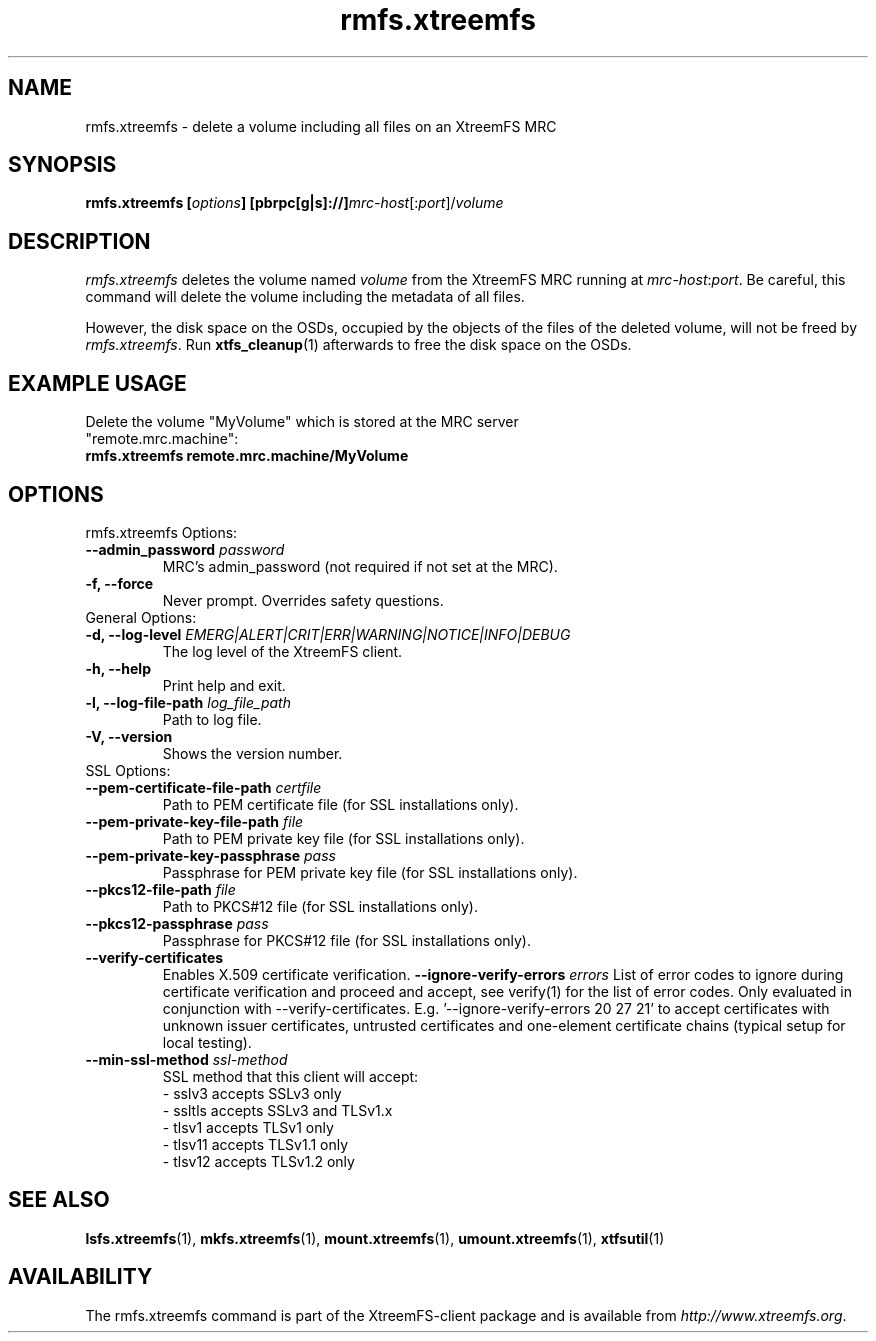 .TH rmfs.xtreemfs 1 "July 2011" "The XtreemFS Distributed File System" "XtreemFS client"
.SH NAME
rmfs.xtreemfs - delete a volume including all files on an XtreemFS MRC
.SH SYNOPSIS
\fBrmfs.xtreemfs [\fIoptions\fB] [pbrpc[g|s]://]\fImrc-host\fR[:\fIport\fR]/\fIvolume
.br

.SH DESCRIPTION
.I rmfs.xtreemfs
deletes the volume named \fIvolume\fR from the XtreemFS MRC running at \fImrc-host\fR:\fIport\fR. Be careful, this command will delete the volume including the metadata of all files.

However, the disk space on the OSDs, occupied by the objects of the files of the deleted volume, will not be freed by \fIrmfs.xtreemfs\fR. Run
.BR xtfs_cleanup (1)
afterwards to free the disk space on the OSDs.

.SH EXAMPLE USAGE
.TP
Delete the volume "MyVolume" which is stored at the MRC server "remote.mrc.machine":
.TP
.B "rmfs.xtreemfs remote.mrc.machine/MyVolume"

.SH OPTIONS

.TP
rmfs.xtreemfs Options:
.TP
.BI "--admin_password " password
MRC's admin_password (not required if not set at the MRC).
.TP
.BI "-f, --force"
Never prompt. Overrides safety questions.

.TP
General Options:
.TP
.BI "-d, --log-level " EMERG|ALERT|CRIT|ERR|WARNING|NOTICE|INFO|DEBUG
The log level of the XtreemFS client.
.TP
.B "-h, --help"
Print help and exit.
.TP
.BI "-l, --log-file-path " log_file_path
Path to log file.
.TP
.BI "-V, --version"
Shows the version number.

.TP
SSL Options:
.TP
.BI "--pem-certificate-file-path " certfile
Path to PEM certificate file (for SSL installations only).
.TP
.BI "--pem-private-key-file-path " file
Path to PEM private key file (for SSL installations only).
.TP
.BI "--pem-private-key-passphrase " pass
Passphrase for PEM private key file (for SSL installations only).
.TP
.BI "--pkcs12-file-path " file
Path to PKCS#12 file (for SSL installations only).
.TP
.BI "--pkcs12-passphrase " pass
Passphrase for PKCS#12 file (for SSL installations only).
.TP
.BI "--verify-certificates "
Enables X.509 certificate verification.
.BI "--ignore-verify-errors " errors
List of error codes to ignore during certificate verification and proceed and accept, see verify(1) for the list of error codes. Only evaluated in conjunction with --verify-certificates.  E.g. '--ignore-verify-errors 20 27 21' to accept certificates with unknown issuer certificates, untrusted certificates and one-element certificate chains (typical setup for local testing).
.TP
.BI "--min-ssl-method " ssl-method
SSL method that this client will accept:
  - sslv3 accepts SSLv3 only
  - ssltls accepts SSLv3 and TLSv1.x
  - tlsv1 accepts TLSv1 only
  - tlsv11 accepts TLSv1.1 only
  - tlsv12 accepts TLSv1.2 only

.SH "SEE ALSO"
.BR lsfs.xtreemfs (1),
.BR mkfs.xtreemfs (1),
.BR mount.xtreemfs (1),
.BR umount.xtreemfs (1),
.BR xtfsutil (1)
.BR

.SH AVAILABILITY
The rmfs.xtreemfs command is part of the XtreemFS-client package and is available from \fIhttp://www.xtreemfs.org\fP.

